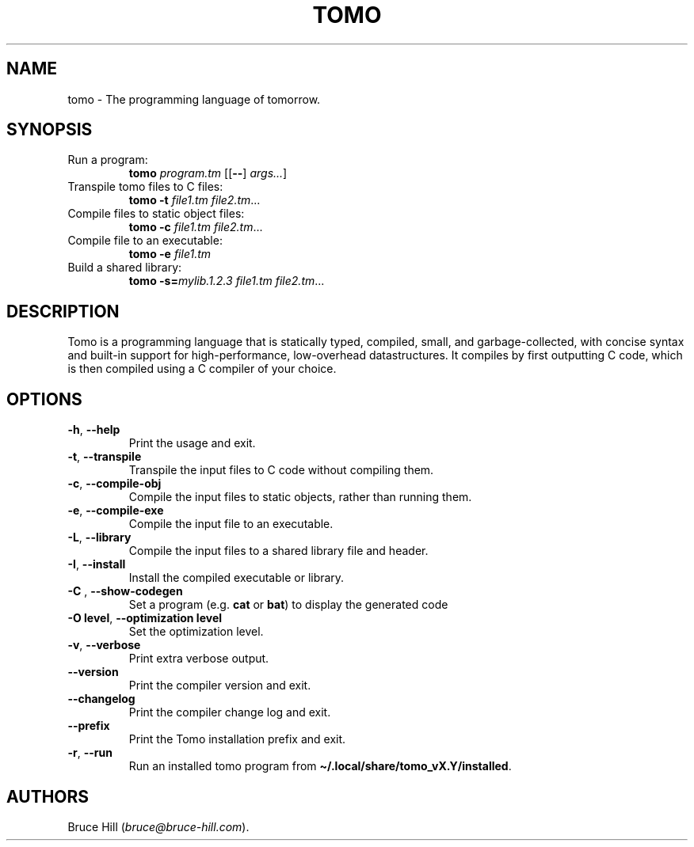.\" Automatically generated by Pandoc 3.1.12.1
.\"
.TH "TOMO" "1" "June 11, 2024" "" ""
.SH NAME
tomo \- The programming language of tomorrow.
.SH SYNOPSIS
.TP
Run a program:
\f[B]tomo\f[R] \f[I]program.tm\f[R] [[\f[B]\-\-\f[R]]
\f[I]args\&...\f[R]]
.TP
Transpile tomo files to C files:
\f[B]tomo\f[R] \f[B]\-t\f[R] \f[I]file1.tm\f[R] \f[I]file2.tm\f[R]\&...
.TP
Compile files to static object files:
\f[B]tomo\f[R] \f[B]\-c\f[R] \f[I]file1.tm\f[R] \f[I]file2.tm\f[R]\&...
.TP
Compile file to an executable:
\f[B]tomo\f[R] \f[B]\-e\f[R] \f[I]file1.tm\f[R]
.TP
Build a shared library:
\f[B]tomo\f[R] \f[B]\-s=\f[R]\f[I]mylib.1.2.3\f[R] \f[I]file1.tm\f[R]
\f[I]file2.tm\f[R]\&...
.SH DESCRIPTION
Tomo is a programming language that is statically typed, compiled,
small, and garbage\-collected, with concise syntax and built\-in support
for high\-performance, low\-overhead datastructures.
It compiles by first outputting C code, which is then compiled using a C
compiler of your choice.
.SH OPTIONS
.TP
\f[B]\-h\f[R], \f[B]\-\-help\f[R]
Print the usage and exit.
.TP
\f[B]\-t\f[R], \f[B]\-\-transpile\f[R]
Transpile the input files to C code without compiling them.
.TP
\f[B]\-c\f[R], \f[B]\-\-compile\-obj\f[R]
Compile the input files to static objects, rather than running them.
.TP
\f[B]\-e\f[R], \f[B]\-\-compile\-exe\f[R]
Compile the input file to an executable.
.TP
\f[B]\-L\f[R], \f[B]\-\-library\f[R]
Compile the input files to a shared library file and header.
.TP
\f[B]\-I\f[R], \f[B]\-\-install\f[R]
Install the compiled executable or library.
.TP
\f[B]\-C\f[R] \f[I]\f[R], \f[B]\-\-show\-codegen\f[R] \f[I]\f[R]
Set a program (e.g.\ \f[B]cat\f[R] or \f[B]bat\f[R]) to display the
generated code
.TP
\f[B]\-O\f[R] \f[B]level\f[R], \f[B]\-\-optimization\f[R] \f[B]level\f[R]
Set the optimization level.
.TP
\f[B]\-v\f[R], \f[B]\-\-verbose\f[R]
Print extra verbose output.
.TP
\f[B]\-\-version\f[R]
Print the compiler version and exit.
.TP
\f[B]\-\-changelog\f[R]
Print the compiler change log and exit.
.TP
\f[B]\-\-prefix\f[R]
Print the Tomo installation prefix and exit.
.TP
\f[B]\-r\f[R], \f[B]\-\-run\f[R]
Run an installed tomo program from
\f[B]\[ti]/.local/share/tomo_vX.Y/installed\f[R].
.SH AUTHORS
Bruce Hill (\f[I]bruce\[at]bruce\-hill.com\f[R]).

